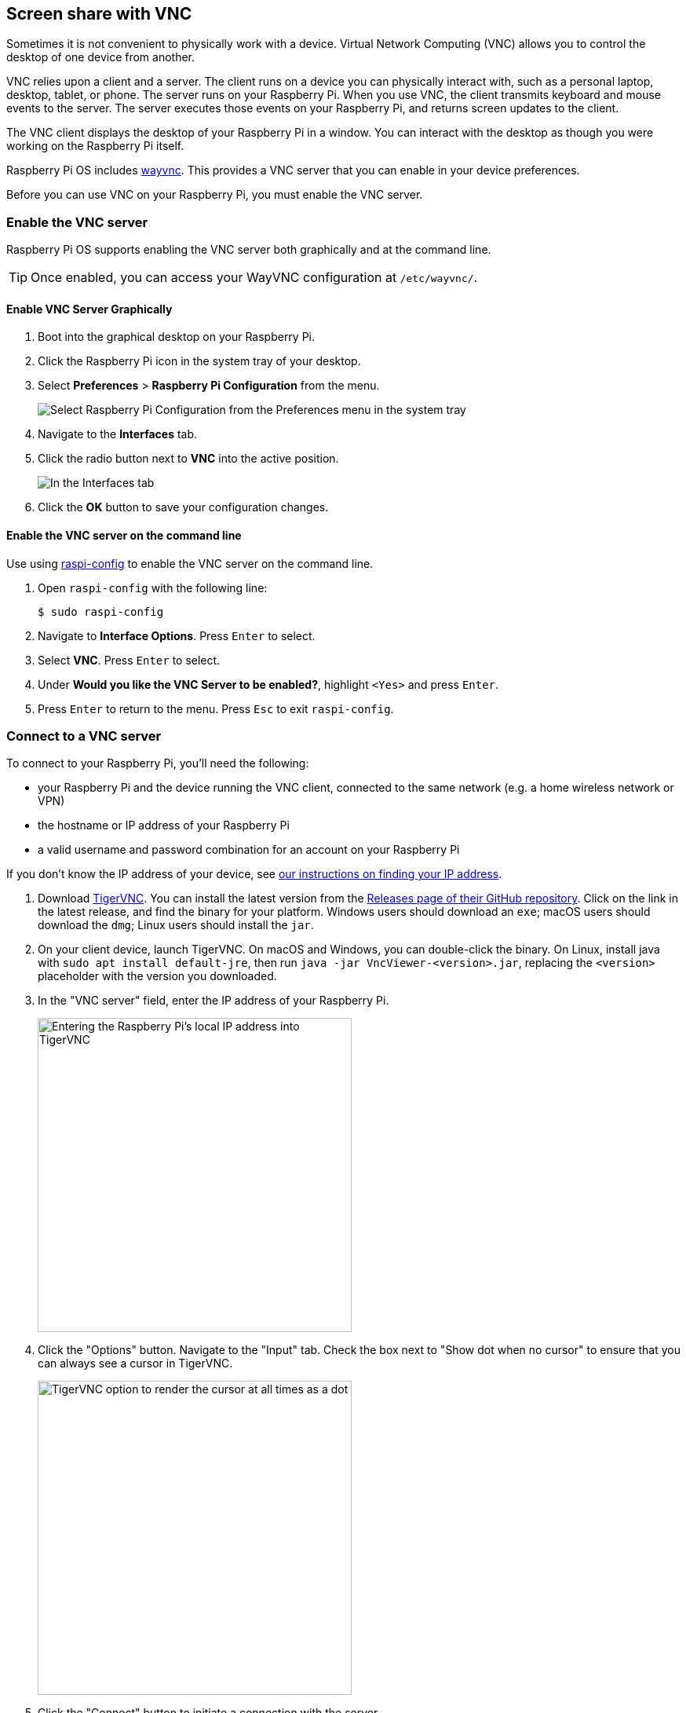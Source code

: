 [[vnc]]
== Screen share with VNC

Sometimes it is not convenient to physically work with a device. Virtual Network Computing (VNC) allows you to control the desktop of one device from another.

VNC relies upon a client and a server. The client runs on a device you can physically interact with, such as a personal laptop, desktop, tablet, or phone. The server runs on your Raspberry Pi.
When you use VNC, the client transmits keyboard and mouse events to the server. The server executes those events on your Raspberry Pi, and returns screen updates to the client.

The VNC client displays the desktop of your Raspberry Pi in a window. You can interact with the desktop as though you were working on the Raspberry Pi itself.

Raspberry Pi OS includes https://github.com/any1/wayvnc[wayvnc]. This provides a VNC server that you can enable in your device preferences.

Before you can use VNC on your Raspberry Pi, you must enable the VNC server.

=== Enable the VNC server

Raspberry Pi OS supports enabling the VNC server both graphically and at the command line.

TIP: Once enabled, you can access your WayVNC configuration at `/etc/wayvnc/`.

==== Enable VNC Server Graphically

. Boot into the graphical desktop on your Raspberry Pi.
. Click the Raspberry Pi icon in the system tray of your desktop.
. Select *Preferences* > *Raspberry Pi Configuration* from the menu.
+
--
image::images/raspberry-pi-configuration.png[Select Raspberry Pi Configuration from the Preferences menu in the system tray]
--
. Navigate to the *Interfaces* tab.
. Click the radio button next to *VNC* into the active position.
+
--
image::images/vnc-enable.png[In the Interfaces tab, click the VNC toggle into the active position to enable VNC.]
--
. Click the *OK* button to save your configuration changes.

==== Enable the VNC server on the command line

Use using xref:configuration.adoc#raspi-config[raspi-config] to enable the VNC server on the command line.

. Open `raspi-config` with the following line:
+
[source,console]
----
$ sudo raspi-config
----
. Navigate to *Interface Options*. Press `Enter` to select.
. Select *VNC*. Press `Enter` to select.
. Under *Would you like the VNC Server to be enabled?*, highlight `<Yes>` and press `Enter`.
. Press `Enter` to return to the menu. Press `Esc` to exit `raspi-config`.

=== Connect to a VNC server

To connect to your Raspberry Pi, you'll need the following:

* your Raspberry Pi and the device running the VNC client, connected to the same network (e.g. a home wireless network or VPN)
* the hostname or IP address of your Raspberry Pi
* a valid username and password combination for an account on your Raspberry Pi

If you don't know the IP address of your device, see xref:remote-access.adoc#ip-address[our instructions on finding your IP address].

. Download https://tigervnc.org/[TigerVNC]. You can install the latest version from the https://github.com/TigerVNC/tigervnc/releases[Releases page of their GitHub repository]. Click on the link in the latest release, and find the binary for your platform. Windows users should download an `exe`; macOS users should download the `dmg`; Linux users should install the `jar`.
. On your client device, launch TigerVNC. On macOS and Windows, you can double-click the binary. On Linux, install java with `sudo apt install default-jre`, then run `java -jar VncViewer-<version>.jar`, replacing the `<version>` placeholder with the version you downloaded.
. In the "VNC server" field, enter the IP address of your Raspberry Pi.
+
--
image::images/vnc-tigervnc-enter-ip.png[Entering the Raspberry Pi's local IP address into TigerVNC,400]
--
. Click the "Options" button. Navigate to the "Input" tab. Check the box next to "Show dot when no cursor" to ensure that you can always see a cursor in TigerVNC.
+
--
image::images/vnc-tigervnc-show-dot.png[TigerVNC option to render the cursor at all times as a dot,400]
--
. Click the "Connect" button to initiate a connection with the server.
   * If TigerVNC warns you that the "Hostname does not match the server certificate", click the "Yes" button to continue.
+
--
image::images/vnc-tigervnc-cert-warning.png[TigerVNC warning about mismatched certificates,400]
--
* If TigerVNC warns you that the "certificate has been signed by an unknown authority", click the "Yes" button to grant an exception for your Raspberry Pi.
+
--
image::images/vnc-tigervnc-cert-signer-warning.png[TigerVNC warning about certificates signed by an unknown authority,400]
--
. When prompted for a username and password, enter your credentials.
+
--
image::images/vnc-tigervnc-username-password.png[Entering a username and password to authenticate via TigerVNC,400]
--
. Click the "OK" button to authenticate with the VNC server. If your credentials are correct, TigerVNC should open a window containing the desktop corresponding to your account on the Raspberry Pi. You should be able to move your mouse and keyboard to input text and interact with the desktop.
+
--
image::images/vnc-tigervnc-desktop.png[The desktop of a Raspberry Pi after successfully authenticating with TigerVNC]
--
